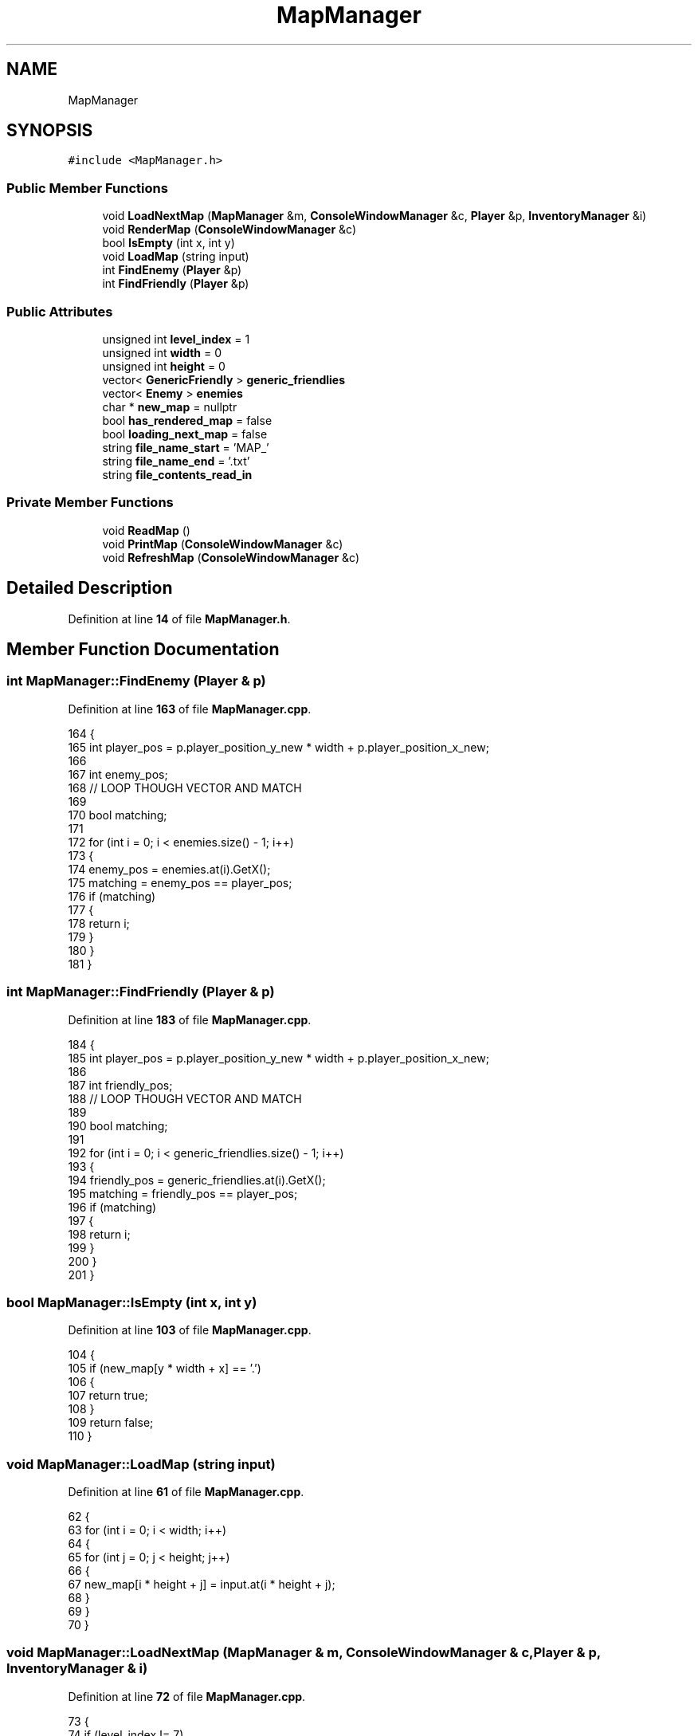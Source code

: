 .TH "MapManager" 3 "Wed Nov 17 2021" "Version 1.0" "Rogue" \" -*- nroff -*-
.ad l
.nh
.SH NAME
MapManager
.SH SYNOPSIS
.br
.PP
.PP
\fC#include <MapManager\&.h>\fP
.SS "Public Member Functions"

.in +1c
.ti -1c
.RI "void \fBLoadNextMap\fP (\fBMapManager\fP &m, \fBConsoleWindowManager\fP &c, \fBPlayer\fP &p, \fBInventoryManager\fP &i)"
.br
.ti -1c
.RI "void \fBRenderMap\fP (\fBConsoleWindowManager\fP &c)"
.br
.ti -1c
.RI "bool \fBIsEmpty\fP (int x, int y)"
.br
.ti -1c
.RI "void \fBLoadMap\fP (string input)"
.br
.ti -1c
.RI "int \fBFindEnemy\fP (\fBPlayer\fP &p)"
.br
.ti -1c
.RI "int \fBFindFriendly\fP (\fBPlayer\fP &p)"
.br
.in -1c
.SS "Public Attributes"

.in +1c
.ti -1c
.RI "unsigned int \fBlevel_index\fP = 1"
.br
.ti -1c
.RI "unsigned int \fBwidth\fP = 0"
.br
.ti -1c
.RI "unsigned int \fBheight\fP = 0"
.br
.ti -1c
.RI "vector< \fBGenericFriendly\fP > \fBgeneric_friendlies\fP"
.br
.ti -1c
.RI "vector< \fBEnemy\fP > \fBenemies\fP"
.br
.ti -1c
.RI "char * \fBnew_map\fP = nullptr"
.br
.ti -1c
.RI "bool \fBhas_rendered_map\fP = false"
.br
.ti -1c
.RI "bool \fBloading_next_map\fP = false"
.br
.ti -1c
.RI "string \fBfile_name_start\fP = 'MAP_'"
.br
.ti -1c
.RI "string \fBfile_name_end\fP = '\&.txt'"
.br
.ti -1c
.RI "string \fBfile_contents_read_in\fP"
.br
.in -1c
.SS "Private Member Functions"

.in +1c
.ti -1c
.RI "void \fBReadMap\fP ()"
.br
.ti -1c
.RI "void \fBPrintMap\fP (\fBConsoleWindowManager\fP &c)"
.br
.ti -1c
.RI "void \fBRefreshMap\fP (\fBConsoleWindowManager\fP &c)"
.br
.in -1c
.SH "Detailed Description"
.PP 
Definition at line \fB14\fP of file \fBMapManager\&.h\fP\&.
.SH "Member Function Documentation"
.PP 
.SS "int MapManager::FindEnemy (\fBPlayer\fP & p)"

.PP
Definition at line \fB163\fP of file \fBMapManager\&.cpp\fP\&.
.PP
.nf
164 {
165     int player_pos = p\&.player_position_y_new * width + p\&.player_position_x_new;
166 
167     int enemy_pos;
168     // LOOP THOUGH VECTOR AND MATCH
169 
170     bool matching;
171 
172     for (int i = 0; i < enemies\&.size() - 1; i++)
173     {
174         enemy_pos = enemies\&.at(i)\&.GetX();
175         matching = enemy_pos == player_pos;
176         if (matching)
177         {
178             return i;
179         }
180     }
181 }
.fi
.SS "int MapManager::FindFriendly (\fBPlayer\fP & p)"

.PP
Definition at line \fB183\fP of file \fBMapManager\&.cpp\fP\&.
.PP
.nf
184 {
185     int player_pos = p\&.player_position_y_new * width + p\&.player_position_x_new;
186 
187     int friendly_pos;
188     // LOOP THOUGH VECTOR AND MATCH
189 
190     bool matching;
191 
192     for (int i = 0; i < generic_friendlies\&.size() - 1; i++)
193     {
194         friendly_pos = generic_friendlies\&.at(i)\&.GetX();
195         matching = friendly_pos == player_pos;
196         if (matching)
197         {
198             return i;
199         }
200     }
201 }
.fi
.SS "bool MapManager::IsEmpty (int x, int y)"

.PP
Definition at line \fB103\fP of file \fBMapManager\&.cpp\fP\&.
.PP
.nf
104 {
105     if (new_map[y * width + x] == '\&.')
106     {
107         return true;
108     }
109     return false;
110 }
.fi
.SS "void MapManager::LoadMap (string input)"

.PP
Definition at line \fB61\fP of file \fBMapManager\&.cpp\fP\&.
.PP
.nf
62 {
63     for (int i = 0; i < width; i++)
64     {
65         for (int j = 0; j < height; j++)
66         {
67             new_map[i * height + j] = input\&.at(i * height + j);
68         }
69     }
70 }
.fi
.SS "void MapManager::LoadNextMap (\fBMapManager\fP & m, \fBConsoleWindowManager\fP & c, \fBPlayer\fP & p, \fBInventoryManager\fP & i)"

.PP
Definition at line \fB72\fP of file \fBMapManager\&.cpp\fP\&.
.PP
.nf
73 {
74     if (level_index != 7)
75     {
76         level_index++;
77 
78         loading_next_map = true;
79         while (loading_next_map)
80         {
81             c\&.BlankScreen();
82 
83             p\&.player_position_x_new = 20;
84             p\&.player_position_y_new = 10;
85 
86             p\&.RenderPlayer(m, c, i);
87             has_rendered_map = false;
88             RenderMap(c);
89             loading_next_map = false;
90         }
91     }
92     else
93     {
94         while (true)
95         {
96             p\&.in_combat = true;
97             GoToScreenPosition(45, m\&.height + 3);
98             cout << "CONGRATULATIONS, YOU WON :)";
99         }
100     }
101 }
.fi
.SS "void MapManager::PrintMap (\fBConsoleWindowManager\fP & c)\fC [private]\fP"

.PP
Definition at line \fB10\fP of file \fBMapManager\&.cpp\fP\&.
.PP
.nf
11 {
12     for (int i = 0; i < width; i++)
13     {
14         for (int j = 0; j < height; j++)
15         {
16             char next_char = new_map[i * height + j];
17             switch (next_char)
18             {
19             case '-':
20             case '|': c\&.SetConsoleWindowColor(ConsoleWindowManager::LIGHT_BLUE, ConsoleWindowManager::BLACK);
21                 cout << '\xB1';
22                 break;
23             case '#': c\&.SetConsoleWindowColor(ConsoleWindowManager::DARK_BLUE, ConsoleWindowManager::BLACK);
24                 cout << '\xB2';
25                 break;
26             case '\&.': c\&.SetConsoleWindowColor(ConsoleWindowManager::BLACK, ConsoleWindowManager::MAGENTA);
27                 cout << ' ';
28                 break;
29             case '*': c\&.SetConsoleWindowColor(ConsoleWindowManager::LIGHT_BLUE, ConsoleWindowManager::BLACK);
30                 cout << '\xFA';
31                 break;
32             case '=': c\&.SetConsoleWindowColor(ConsoleWindowManager::LIGHT_BLUE, ConsoleWindowManager::MAGENTA);
33                 cout << '\xB0';
34                 break;
35             case '1': c\&.SetConsoleWindowColor(ConsoleWindowManager::BLUE, ConsoleWindowManager::BLACK);
36                 cout << '\xDB';
37                 break;
38             case ' ': c\&.SetConsoleWindowColor(ConsoleWindowManager::CYAN, ConsoleWindowManager::MAGENTA);
39                 cout << new_map[i * height + j];
40                 break;
41             case '[': c\&.SetConsoleWindowColor(ConsoleWindowManager::YELLOW, ConsoleWindowManager::BLACK);
42                 cout << '\xAF';
43                 break;
44             case 'N': c\&.SetConsoleWindowColor(ConsoleWindowManager::GREEN, ConsoleWindowManager::BLACK);
45                 generic_friendlies\&.emplace_back(GenericFriendly(i * height + j));
46                 cout << '\xBE';
47                 break;
48             case 'E': c\&.SetConsoleWindowColor(ConsoleWindowManager::RED, ConsoleWindowManager::BLACK);
49                 enemies\&.emplace_back(Enemy(i * height + j, i * height + j));
50                 cout << '\xF5';
51                 break;
52             default: c\&.SetConsoleWindowColor(ConsoleWindowManager::LIGHT_BLUE, ConsoleWindowManager::BLACK);
53                 cout << new_map[i * height + j];
54                 break;
55             }
56         }
57     }
58     c\&.SetConsoleWindowColor(ConsoleWindowManager::LIGHT_BLUE, ConsoleWindowManager::BLACK);
59 }
.fi
.SS "void MapManager::ReadMap ()\fC [private]\fP"

.PP
Definition at line \fB112\fP of file \fBMapManager\&.cpp\fP\&.
.PP
.nf
113 {
114     string file_line_string;
115     bool width_retrieved = false;
116     ifstream file(file_name_start + to_string(level_index) + file_name_end);
117 
118     width = 0;
119     height = 0;
120     file_contents_read_in = "";
121 
122     while (getline(file, file_line_string))
123     {
124         file_contents_read_in += file_line_string;
125         file_contents_read_in\&.push_back('\n');
126         char current_char = file_contents_read_in\&.at(file_contents_read_in\&.length() - 1);
127         if (current_char == '\n')
128         {
129             if (width_retrieved == false)
130             {
131                 width = file_contents_read_in\&.length();
132                 width_retrieved = true;
133             }
134             height++;
135         }
136     }
137 
138     new_map = new char[width * height];
139 }
.fi
.SS "void MapManager::RefreshMap (\fBConsoleWindowManager\fP & c)\fC [private]\fP"

.PP
Definition at line \fB157\fP of file \fBMapManager\&.cpp\fP\&.
.PP
.nf
158 {
159     GoToScreenPosition(0, 0);
160     PrintMap(c);
161 }
.fi
.SS "void MapManager::RenderMap (\fBConsoleWindowManager\fP & c)"

.PP
Definition at line \fB141\fP of file \fBMapManager\&.cpp\fP\&.
.PP
.nf
142 {
143     if (has_rendered_map)
144     {
145         PrintMap(c);
146     }
147     else
148     {
149         c\&.BlankScreen();
150         ReadMap();
151         LoadMap(file_contents_read_in);
152         PrintMap(c);
153         has_rendered_map = true;
154     }
155 }
.fi
.SH "Member Data Documentation"
.PP 
.SS "vector<\fBEnemy\fP> MapManager::enemies"

.PP
Definition at line \fB22\fP of file \fBMapManager\&.h\fP\&.
.SS "string MapManager::file_contents_read_in"

.PP
Definition at line \fB30\fP of file \fBMapManager\&.h\fP\&.
.SS "string MapManager::file_name_end = '\&.txt'"

.PP
Definition at line \fB29\fP of file \fBMapManager\&.h\fP\&.
.SS "string MapManager::file_name_start = 'MAP_'"

.PP
Definition at line \fB28\fP of file \fBMapManager\&.h\fP\&.
.SS "vector<\fBGenericFriendly\fP> MapManager::generic_friendlies"

.PP
Definition at line \fB21\fP of file \fBMapManager\&.h\fP\&.
.SS "bool MapManager::has_rendered_map = false"

.PP
Definition at line \fB25\fP of file \fBMapManager\&.h\fP\&.
.SS "unsigned int MapManager::height = 0"

.PP
Definition at line \fB19\fP of file \fBMapManager\&.h\fP\&.
.SS "unsigned int MapManager::level_index = 1"

.PP
Definition at line \fB17\fP of file \fBMapManager\&.h\fP\&.
.SS "bool MapManager::loading_next_map = false"

.PP
Definition at line \fB26\fP of file \fBMapManager\&.h\fP\&.
.SS "char* MapManager::new_map = nullptr"

.PP
Definition at line \fB24\fP of file \fBMapManager\&.h\fP\&.
.SS "unsigned int MapManager::width = 0"

.PP
Definition at line \fB18\fP of file \fBMapManager\&.h\fP\&.

.SH "Author"
.PP 
Generated automatically by Doxygen for Rogue from the source code\&.
